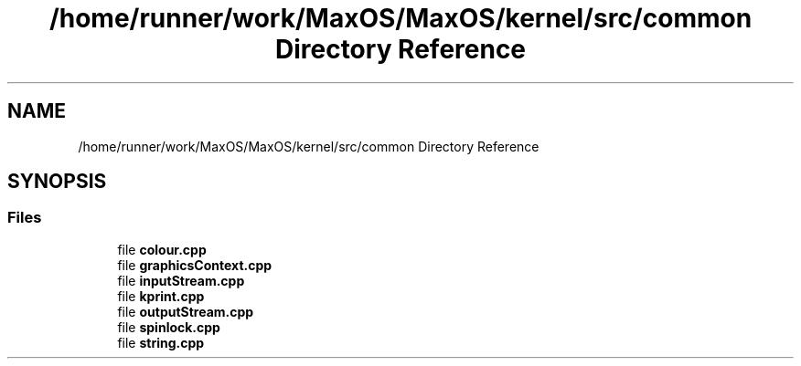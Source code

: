 .TH "/home/runner/work/MaxOS/MaxOS/kernel/src/common Directory Reference" 3 "Sat Mar 29 2025" "Version 0.1" "Max OS" \" -*- nroff -*-
.ad l
.nh
.SH NAME
/home/runner/work/MaxOS/MaxOS/kernel/src/common Directory Reference
.SH SYNOPSIS
.br
.PP
.SS "Files"

.in +1c
.ti -1c
.RI "file \fBcolour\&.cpp\fP"
.br
.ti -1c
.RI "file \fBgraphicsContext\&.cpp\fP"
.br
.ti -1c
.RI "file \fBinputStream\&.cpp\fP"
.br
.ti -1c
.RI "file \fBkprint\&.cpp\fP"
.br
.ti -1c
.RI "file \fBoutputStream\&.cpp\fP"
.br
.ti -1c
.RI "file \fBspinlock\&.cpp\fP"
.br
.ti -1c
.RI "file \fBstring\&.cpp\fP"
.br
.in -1c
